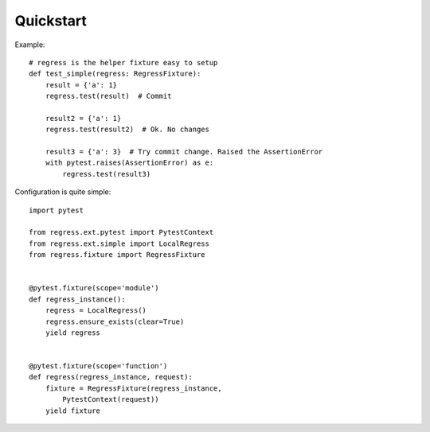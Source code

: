 Quickstart
===================================

Example::

    # regress is the helper fixture easy to setup
    def test_simple(regress: RegressFixture):
        result = {'a': 1}
        regress.test(result)  # Commit

        result2 = {'a': 1}
        regress.test(result2)  # Ok. No changes

        result3 = {'a': 3}  # Try commit change. Raised the AssertionError
        with pytest.raises(AssertionError) as e:
            regress.test(result3)



Configuration is quite simple::

    import pytest

    from regress.ext.pytest import PytestContext
    from regress.ext.simple import LocalRegress
    from regress.fixture import RegressFixture


    @pytest.fixture(scope='module')
    def regress_instance():
        regress = LocalRegress()
        regress.ensure_exists(clear=True)
        yield regress


    @pytest.fixture(scope='function')
    def regress(regress_instance, request):
        fixture = RegressFixture(regress_instance,
            PytestContext(request))
        yield fixture
